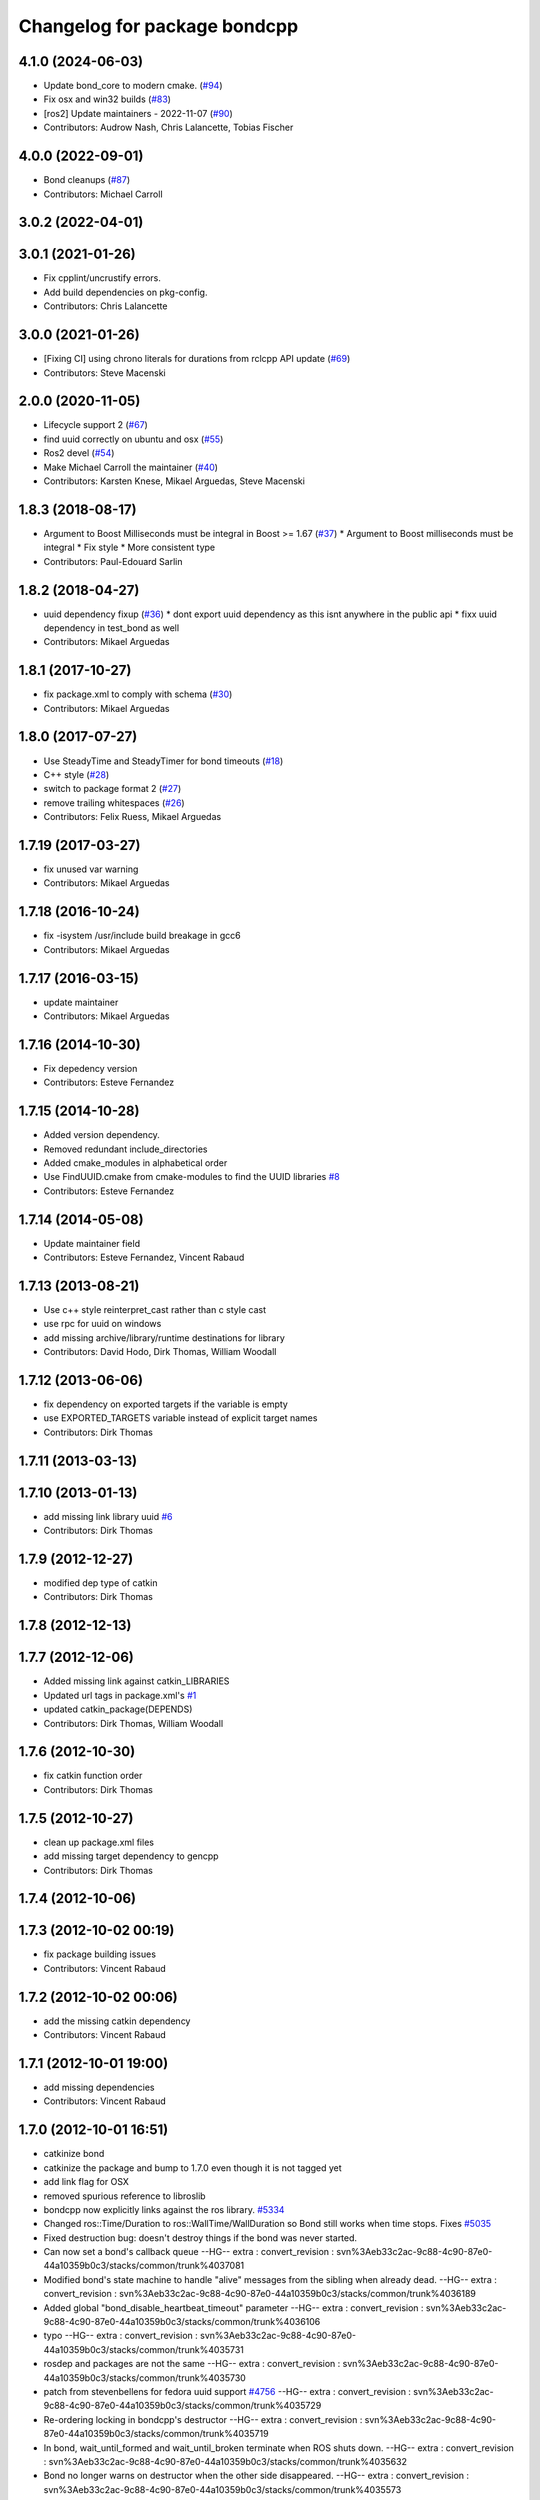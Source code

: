 ^^^^^^^^^^^^^^^^^^^^^^^^^^^^^
Changelog for package bondcpp
^^^^^^^^^^^^^^^^^^^^^^^^^^^^^

4.1.0 (2024-06-03)
------------------
* Update bond_core to modern cmake. (`#94 <https://github.com/ros/bond_core/issues/94>`_)
* Fix osx and win32 builds (`#83 <https://github.com/ros/bond_core/issues/83>`_)
* [ros2] Update maintainers - 2022-11-07 (`#90 <https://github.com/ros/bond_core/issues/90>`_)
* Contributors: Audrow Nash, Chris Lalancette, Tobias Fischer

4.0.0 (2022-09-01)
------------------
* Bond cleanups (`#87 <https://github.com/ros/bond_core/issues/87>`_)
* Contributors: Michael Carroll

3.0.2 (2022-04-01)
------------------

3.0.1 (2021-01-26)
------------------
* Fix cpplint/uncrustify errors.
* Add build dependencies on pkg-config.
* Contributors: Chris Lalancette

3.0.0 (2021-01-26)
------------------
* [Fixing CI] using chrono literals for durations from rclcpp API update (`#69 <https://github.com/ros/bond_core/issues/69>`_)
* Contributors: Steve Macenski

2.0.0 (2020-11-05)
------------------
* Lifecycle support 2 (`#67 <https://github.com/ros/bond_core/issues/67>`_)
* find uuid correctly on ubuntu and osx (`#55 <https://github.com/ros/bond_core/issues/55>`_)
* Ros2 devel (`#54 <https://github.com/ros/bond_core/issues/54>`_)
* Make Michael Carroll the maintainer (`#40 <https://github.com/ros/bond_core/issues/40>`_)
* Contributors: Karsten Knese, Mikael Arguedas, Steve Macenski

1.8.3 (2018-08-17)
------------------
* Argument to Boost Milliseconds must be integral in Boost >= 1.67 (`#37 <https://github.com/ros/bond_core/issues/37>`_)
  * Argument to Boost milliseconds  must be integral
  * Fix style
  * More consistent type
* Contributors: Paul-Edouard Sarlin

1.8.2 (2018-04-27)
------------------
* uuid dependency fixup (`#36 <https://github.com/ros/bond_core/issues/36>`_)
  * dont export uuid dependency as this isnt anywhere in the public api
  * fixx uuid dependency in test_bond as well
* Contributors: Mikael Arguedas

1.8.1 (2017-10-27)
------------------
* fix package.xml to comply with schema (`#30 <https://github.com/ros/bond_core/issues/30>`_)
* Contributors: Mikael Arguedas

1.8.0 (2017-07-27)
------------------
* Use SteadyTime and SteadyTimer for bond timeouts (`#18 <https://github.com/ros/bond_core/issues/18>`_)
* C++ style (`#28 <https://github.com/ros/bond_core/issues/28>`_)
* switch to package format 2 (`#27 <https://github.com/ros/bond_core/issues/27>`_)
* remove trailing whitespaces (`#26 <https://github.com/ros/bond_core/issues/26>`_)
* Contributors: Felix Ruess, Mikael Arguedas

1.7.19 (2017-03-27)
-------------------
* fix unused var warning
* Contributors: Mikael Arguedas

1.7.18 (2016-10-24)
-------------------
* fix -isystem /usr/include build breakage in gcc6
* Contributors: Mikael Arguedas

1.7.17 (2016-03-15)
-------------------
* update maintainer
* Contributors: Mikael Arguedas

1.7.16 (2014-10-30)
-------------------
* Fix depedency version
* Contributors: Esteve Fernandez

1.7.15 (2014-10-28)
-------------------
* Added version dependency.
* Removed redundant include_directories
* Added cmake_modules in alphabetical order
* Use FindUUID.cmake from cmake-modules to find the UUID libraries `#8 <https://github.com/ros/bond_core/pull/8>`_
* Contributors: Esteve Fernandez

1.7.14 (2014-05-08)
-------------------
* Update maintainer field
* Contributors: Esteve Fernandez, Vincent Rabaud

1.7.13 (2013-08-21)
-------------------
* Use c++ style reinterpret_cast rather than c style cast
* use rpc for uuid on windows
* add missing archive/library/runtime destinations for library
* Contributors: David Hodo, Dirk Thomas, William Woodall

1.7.12 (2013-06-06)
-------------------
* fix dependency on exported targets if the variable is empty
* use EXPORTED_TARGETS variable instead of explicit target names
* Contributors: Dirk Thomas

1.7.11 (2013-03-13)
-------------------

1.7.10 (2013-01-13)
-------------------
* add missing link library uuid `#6 <https://github.com/ros/bond_core/issues/6>`_
* Contributors: Dirk Thomas

1.7.9 (2012-12-27)
------------------
* modified dep type of catkin
* Contributors: Dirk Thomas

1.7.8 (2012-12-13)
------------------

1.7.7 (2012-12-06)
------------------
* Added missing link against catkin_LIBRARIES
* Updated url tags in package.xml's `#1 <https://github.com/ros/bond_core/pull/1>`_
* updated catkin_package(DEPENDS)
* Contributors: Dirk Thomas, William Woodall

1.7.6 (2012-10-30)
------------------
* fix catkin function order
* Contributors: Dirk Thomas

1.7.5 (2012-10-27)
------------------
* clean up package.xml files
* add missing target dependency to gencpp
* Contributors: Dirk Thomas

1.7.4 (2012-10-06)
------------------

1.7.3 (2012-10-02 00:19)
------------------------
* fix package building issues
* Contributors: Vincent Rabaud

1.7.2 (2012-10-02 00:06)
------------------------
* add the missing catkin dependency
* Contributors: Vincent Rabaud

1.7.1 (2012-10-01 19:00)
------------------------
* add missing dependencies
* Contributors: Vincent Rabaud

1.7.0 (2012-10-01 16:51)
------------------------
* catkinize bond
* catkinize the package and bump to 1.7.0 even though it is not tagged yet
* add link flag for OSX
* removed spurious reference to libroslib
* bondcpp now explicitly links against the ros library.  `#5334 <https://github.com/ros/bond_core/issues/5334>`_
* Changed ros::Time/Duration to ros::WallTime/WallDuration so Bond still works when time stops.  Fixes `#5035 <https://github.com/ros/bond_core/issues/5035>`_
* Fixed destruction bug: doesn't destroy things if the bond was never started.
* Can now set a bond's callback queue
  --HG--
  extra : convert_revision : svn%3Aeb33c2ac-9c88-4c90-87e0-44a10359b0c3/stacks/common/trunk%4037081
* Modified bond's state machine to handle "alive" messages from the sibling when already dead.
  --HG--
  extra : convert_revision : svn%3Aeb33c2ac-9c88-4c90-87e0-44a10359b0c3/stacks/common/trunk%4036189
* Added global "bond_disable_heartbeat_timeout" parameter
  --HG--
  extra : convert_revision : svn%3Aeb33c2ac-9c88-4c90-87e0-44a10359b0c3/stacks/common/trunk%4036106
* typo
  --HG--
  extra : convert_revision : svn%3Aeb33c2ac-9c88-4c90-87e0-44a10359b0c3/stacks/common/trunk%4035731
* rosdep and packages are not the same
  --HG--
  extra : convert_revision : svn%3Aeb33c2ac-9c88-4c90-87e0-44a10359b0c3/stacks/common/trunk%4035730
* patch from stevenbellens for fedora uuid support `#4756 <https://github.com/ros/bond_core/issues/4756>`_
  --HG--
  extra : convert_revision : svn%3Aeb33c2ac-9c88-4c90-87e0-44a10359b0c3/stacks/common/trunk%4035729
* Re-ordering locking in bondcpp's destructor
  --HG--
  extra : convert_revision : svn%3Aeb33c2ac-9c88-4c90-87e0-44a10359b0c3/stacks/common/trunk%4035719
* In bond, wait_until_formed and wait_until_broken terminate when ROS shuts down.
  --HG--
  extra : convert_revision : svn%3Aeb33c2ac-9c88-4c90-87e0-44a10359b0c3/stacks/common/trunk%4035632
* Bond no longer warns on destructor when the other side disappeared.
  --HG--
  extra : convert_revision : svn%3Aeb33c2ac-9c88-4c90-87e0-44a10359b0c3/stacks/common/trunk%4035573
* removed wiki syntax from description
  --HG--
  extra : convert_revision : svn%3Aeb33c2ac-9c88-4c90-87e0-44a10359b0c3/stacks/common/trunk%4035392
* Creating package descriptions for bondpy, bondcpp, and test_bond.
  --HG--
  extra : convert_revision : svn%3Aeb33c2ac-9c88-4c90-87e0-44a10359b0c3/stacks/common/trunk%4035354
* The bond state machine more gracefully handles excessive requests to die.
  --HG--
  extra : convert_revision : svn%3Aeb33c2ac-9c88-4c90-87e0-44a10359b0c3/stacks/common/trunk%4032653
* Moving bond into common
  --HG--
  extra : convert_revision : svn%3Aeb33c2ac-9c88-4c90-87e0-44a10359b0c3/stacks/common/trunk%4032634
* Contributors: Brian Gerkey, Stuart Glaser, Vincent Rabaud, kwc, sglaser, tfoote
